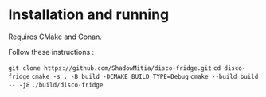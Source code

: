 * Installation and running

Requires CMake and Conan.

Follow these instructions :

~git clone https://github.com/ShadowMitia/disco-fridge.git~
~cd disco-fridge~
~cmake -s . -B build -DCMAKE_BUILD_TYPE=Debug~
~cmake --build build -- -j8~
~./build/disco-fridge~
